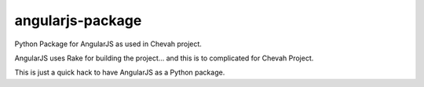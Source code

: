 angularjs-package
=================

Python Package for AngularJS as used in Chevah project.

AngularJS uses Rake for building the project... and this is to complicated
for Chevah Project.

This is just a quick hack to have AngularJS as a Python package.

